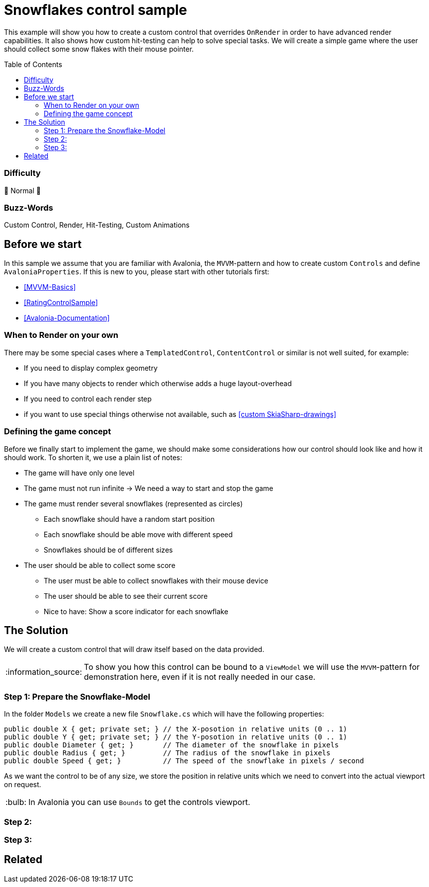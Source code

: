 = Snowflakes control sample
// --- D O N ' T    T O U C H   T H I S    S E C T I O N ---
:toc:
:toc-placement!:
:tip-caption: :bulb:
:note-caption: :information_source:
:important-caption: :heavy_exclamation_mark:
:caution-caption: :fire:
:warning-caption: :warning:
// ----------------------------------------------------------



// Write a short summary here what this examples does
This example will show you how to create a custom control that overrides `OnRender` in order to have advanced render capabilities. It also shows how custom hit-testing can help to solve special tasks. We will create a simple game where the user should collect some snow flakes with their mouse pointer.


// --- D O N ' T    T O U C H   T H I S    S E C T I O N ---
toc::[]
// ---------------------------------------------------------


=== Difficulty
// Choose one of the below difficulties. You can just delete the ones you don't need.

🐔 Normal 🐔


=== Buzz-Words

// Write some buzz-words here. You can separate them by ", "
Custom Control, Render, Hit-Testing, Custom Animations


== Before we start

In this sample we assume that you are familiar with Avalonia, the `MVVM`-pattern and how to create custom `Controls` and define `AvaloniaProperties`. If this is new to you, please start with other tutorials first:

- xref:../../../../README.adoc#_mvvm_samples[[MVVM-Basics\]]
- xref:../../CustomControls/RatingControlSample/README.adoc[[RatingControlSample\]]
- https://docs.avaloniaui.net/docs/guides/custom-controls/[[Avalonia-Documentation\]]

=== When to Render on your own

There may be some special cases where a `TemplatedControl`, `ContentControl` or similar is not well suited, for example:

* If you need to display complex geometry
* If you have many objects to render which otherwise adds a huge layout-overhead
* If you need to control each render step
* if you want to use special things otherwise not available, such as https://learn.microsoft.com/en-us/dotnet/api/skiasharp?view=skiasharp-2.88[[custom SkiaSharp-drawings\]]

=== Defining the game concept

Before we finally start to implement the game, we should make some considerations how our control should look like and how it should work. To shorten it, we use a plain list of notes:

* The game will have only one level
* The game must not run infinite -> We need a way to start and stop the game
* The game must render several snowflakes (represented as circles)
    ** Each snowflake should have a random start position
    ** Each snowflake should be able move with different speed
    ** Snowflakes should be of different sizes
* The user should be able to collect some score
    ** The user must be able to collect snowflakes with their mouse device
    ** The user should be able to see their current score
    ** Nice to have: Show a score indicator for each snowflake


== The Solution

// This is where you explain the possible solution you provide in this sample. 
// If you have more than one option to solve the issue, use Approach 1, Approach 2, ... 

We will create a custom control that will draw itself based on the data provided.

NOTE: To show you how this control can be bound to a `ViewModel` we will use the `MVVM`-pattern for demonstration here, even if it is not really needed in our case.

=== Step 1: Prepare the Snowflake-Model

In the folder `Models` we create a new file `Snowflake.cs` which will have the following properties:

[source,csharp]
----
public double X { get; private set; } // the X-posotion in relative units (0 .. 1)
public double Y { get; private set; } // the Y-posotion in relative units (0 .. 1)
public double Diameter { get; }       // The diameter of the snowflake in pixels
public double Radius { get; }         // The radius of the snowflake in pixels
public double Speed { get; }          // The speed of the snowflake in pixels / second
----

As we want the control to be of any size, we store the position in relative units which we need to convert into the actual viewport on request.

TIP: In Avalonia you can use `Bounds` to get the controls viewport.


=== Step 2:

=== Step 3: 


== Related 

// Any related information or further readings goes here.



// --------------- Ascii-Doc Cheat-Sheet ------------------

// visit: https://asciidoc.org 
// visit: https://powerman.name/doc/asciidoc-compact

// VS-Code has a great Add-In for Ascii docs: https://github.com/asciidoctor/asciidoctor-vscode/